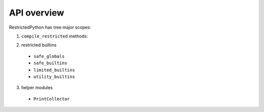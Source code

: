 API overview
------------

RestrictedPython has tree major scopes:

1. ``compile_restricted`` methods:

.. py:method:: compile_restricted(source, filename, mode, flags, dont_inherit, policy)
    :module: RestrictedPython

    Compiles source code into interpretable byte code.

    :param source: (required). The source code that should be compiled
    :param filename: (optional).
    :param mode: (optional).
    :param flags: (optional).
    :param dont_inherit: (optional).
    :param policy: (optional).
    :type source: str or unicode text
    :type filename: str or unicode text
    :type mode: str or unicode text
    :type flags: int
    :type dont_inherit: int
    :type policy: RestrictingNodeTransformer class
    :return: Byte Code

.. py:method:: compile_restricted_exec(source, filename, flags, dont_inherit, policy)
    :module: RestrictedPython

    Compiles source code into interpretable byte code.

    :param source: (required). The source code that should be compiled
    :param filename: (optional).
    :param flags: (optional).
    :param dont_inherit: (optional).
    :param policy: (optional).
    :type source: str or unicode text
    :type filename: str or unicode text
    :type mode: str or unicode text
    :type flags: int
    :type dont_inherit: int
    :type policy: RestrictingNodeTransformer class
    :return: CompileResult (a namedtuple with code, errors, warnings, used_names)

.. py:method:: compile_restricted_eval(source, filename, flags, dont_inherit, policy)
    :module: RestrictedPython

    Compiles source code into interpretable byte code.

    :param source: (required). The source code that should be compiled
    :param filename: (optional).
    :param flags: (optional).
    :param dont_inherit: (optional).
    :param policy: (optional).
    :type source: str or unicode text
    :type filename: str or unicode text
    :type mode: str or unicode text
    :type flags: int
    :type dont_inherit: int
    :type policy: RestrictingNodeTransformer class
    :return: CompileResult (a namedtuple with code, errors, warnings, used_names)

.. py:method:: compile_restricted_single(source, filename, flags, dont_inherit, policy)
    :module: RestrictedPython

    Compiles source code into interpretable byte code.

    :param source: (required). The source code that should be compiled
    :param filename: (optional).
    :param flags: (optional).
    :param dont_inherit: (optional).
    :param policy: (optional).
    :type source: str or unicode text
    :type filename: str or unicode text
    :type mode: str or unicode text
    :type flags: int
    :type dont_inherit: int
    :type policy: RestrictingNodeTransformer class
    :return: CompileResult (a namedtuple with code, errors, warnings, used_names)

.. py:method:: compile_restricted_function(p, body, name, filename, globalize=None)
    :module: RestrictedPython

    Compiles source code into interpretable byte code.

    :param p: (required).
    :param body: (required).
    :param name: (required).
    :param filename: (required).
    :param globalize: (optional).
    :type p:
    :type body:
    :type name: str or unicode text
    :type filename: str or unicode text
    :type globalize:
    :return: byte code

    The globalize argument, if specified, is a list of variable names to be
    treated as globals (code is generated as if each name in the list
    appeared in a global statement at the top of the function).
    This allows to inject global variables into the generated function that
    feel like they are local variables, so the programmer who uses this doesn't
    have to understand that his code is executed inside a function scope
    instead of the global scope of a module.

    To actually get an executable function, you need to execute this code and
    pull out the defined function out of the locals like this:

    >>> from RestrictedPython import compile_restricted_function
    >>> compiled = compile_restricted_function('', 'pass', 'function_name')
    >>> safe_locals = {}
    >>> safe_globals = {}
    >>> exec(compiled.code, safe_globals, safe_locals)
    >>> compiled_function = safe_locals['function_name']
    >>> result = compiled_function(*[], **{})

    Then if you want to control the globals for a specific call to this
    function, you can regenerate the function like this:

    >>> my_call_specific_global_bindings = dict(foo='bar')
    >>> safe_globals = safe_globals.copy()
    >>> safe_globals.update(my_call_specific_global_bindings)
    >>> import types
    >>> new_function = types.FunctionType(
    ...     compiled_function.__code__,
    ...     safe_globals,
    ...     '<function_name>',
    ...     compiled_function.__defaults__ or ())
    >>> result = new_function(*[], **{})

2. restricted builtins

  * ``safe_globals``
  * ``safe_builtins``
  * ``limited_builtins``
  * ``utility_builtins``

3. helper modules

  * ``PrintCollector``
